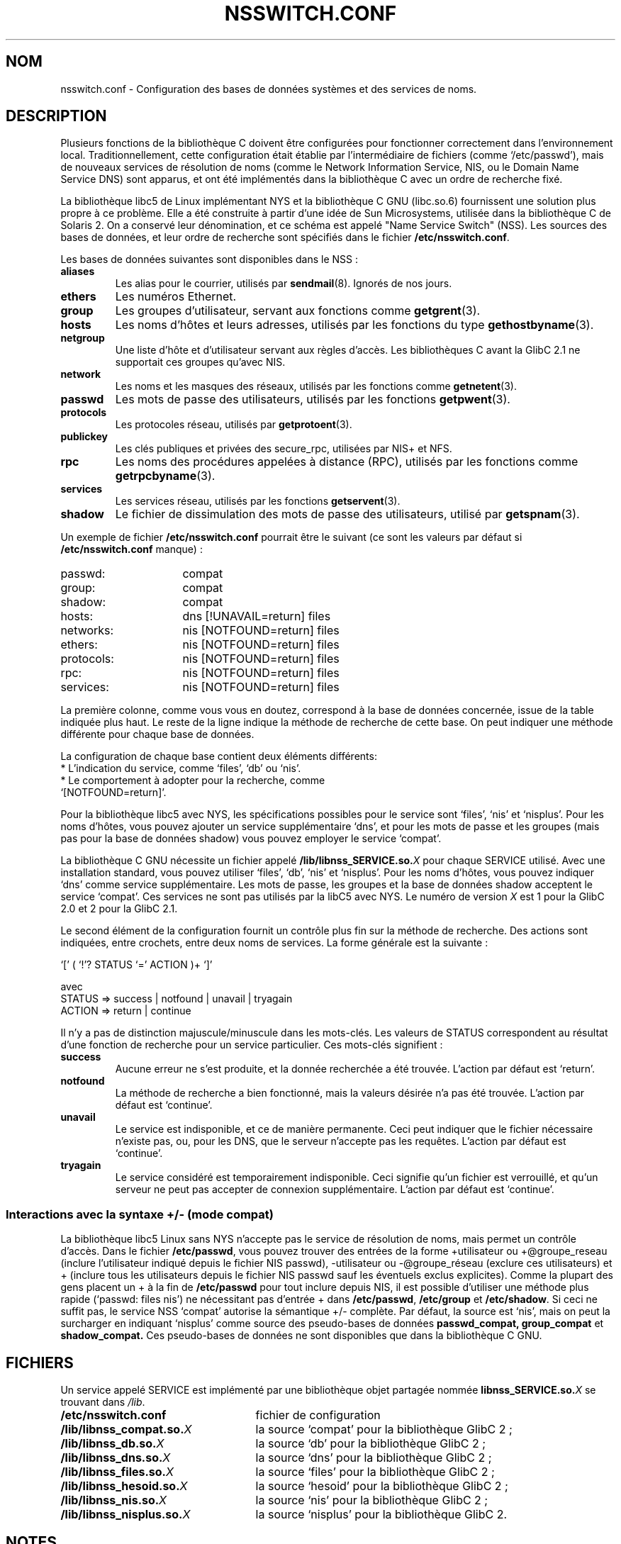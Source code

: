 .\" Copyright (c) 1998 Thorsten Kukuk (kukuk@vt.uni-paderborn.de)
.\"
.\" This is free documentation; you can redistribute it and/or
.\" modify it under the terms of the GNU General Public License as
.\" published by the Free Software Foundation; either version 2 of
.\" the License, or (at your option) any later version.
.\"
.\" The GNU General Public License's references to "object code"
.\" and "executables" are to be interpreted as the output of any
.\" document formatting or typesetting system, including
.\" intermediate and printed output.
.\"
.\" This manual is distributed in the hope that it will be useful,
.\" but WITHOUT ANY WARRANTY; without even the implied warranty of
.\" MERCHANTABILITY or FITNESS FOR A PARTICULAR PURPOSE.  See the
.\" GNU General Public License for more details.
.\"
.\" You should have received a copy of the GNU General Public
.\" License along with this manual; if not, write to the Free
.\" Software Foundation, Inc., 675 Mass Ave, Cambridge, MA 02139,
.\" USA.
.\"
.\" This manual page based on the GNU C Library info pages.
.\"
.\" Traduction 18/05/1998 par Christophe Blaess (ccb@club-internet.fr)
.\" (LDP-man-pages-1.19)
.\"
.TH NSSWITCH.CONF 5 "25 juillet 2003" LDP "Manuel de l administrateur Linux"
.SH NOM
nsswitch.conf \- Configuration des bases de données systèmes et des services de noms.
.SH DESCRIPTION
Plusieurs fonctions de la bibliothèque C doivent être configurées pour
fonctionner correctement dans l'environnement local. Traditionnellement,
cette configuration était établie par l'intermédiaire de fichiers
(comme `/etc/passwd'), mais de nouveaux services de résolution de noms
(comme le Network Information Service, NIS, ou le Domain Name Service DNS)
sont apparus, et ont été implémentés dans la bibliothèque C avec un ordre
de recherche fixé.
.LP
La bibliothèque libc5 de Linux implémentant NYS et la bibliothèque C GNU (libc.so.6)
fournissent une solution plus propre à ce problème. Elle a été construite à partir
d'une idée de Sun Microsystems, utilisée dans la bibliothèque C de Solaris 2. On a
conservé leur dénomination, et ce schéma est appelé "Name Service Switch" (NSS).
Les sources des bases de données, et leur ordre de recherche sont spécifiés dans
le fichier
.BR /etc/nsswitch.conf .
.LP
Les bases de données suivantes sont disponibles dans le NSS\ :
.TP
.B aliases
Les alias pour le courrier, utilisés par
.BR sendmail (8).
Ignorés de nos jours.
.TP
.B ethers
Les numéros Ethernet.
.TP
.B group
Les groupes d'utilisateur, servant aux fonctions
comme
.BR getgrent (3).
.TP
.B hosts
Les noms d'hôtes et leurs adresses, utilisés par les fonctions
du type
.BR gethostbyname (3).
.TP
.B netgroup
Une liste d'hôte et d'utilisateur servant aux règles d'accès.
Les bibliothèques C avant la GlibC 2.1 ne supportait ces groupes qu'avec NIS.
.TP
.B network
Les noms et les masques des réseaux, utilisés par les fonctions
comme
.BR getnetent (3).
.TP
.B passwd
Les mots de passe des utilisateurs, utilisés par les
fonctions
.BR getpwent (3).
.TP
.B protocols
Les protocoles réseau, utilisés
par
.BR getprotoent (3).
.TP
.B publickey
Les clés publiques et privées des secure_rpc, utilisées par NIS+ et NFS.
.TP
.B rpc
Les noms des procédures appelées à distance (RPC), utilisés par les fonctions
comme
.BR getrpcbyname (3).
.TP
.B services
Les services réseau, utilisés par les
fonctions
.BR getservent (3).
.TP
.B shadow
Le fichier de dissimulation des mots de passe des utilisateurs, utilisé par
.BR getspnam (3).
.LP
Un exemple de fichier
.B /etc/nsswitch.conf
pourrait être le suivant (ce sont les valeurs par défaut si
.B /etc/nsswitch.conf
manque)\ :
.sp 1n
.PD 0
.TP 16
passwd:
compat
.TP
group:
compat
.TP
shadow:
compat
.sp 1n
.TP
hosts:
dns [!UNAVAIL=return] files
.TP
networks:
nis [NOTFOUND=return] files
.TP
ethers:
nis [NOTFOUND=return] files
.TP
protocols:
nis [NOTFOUND=return] files
.TP
rpc:
nis [NOTFOUND=return] files
.TP
services:
nis [NOTFOUND=return] files
.PD
.LP
La première colonne, comme vous vous en doutez, correspond à la base de données
concernée, issue de la table indiquée plus haut.
Le reste de la ligne indique la méthode de recherche de cette base.
On peut indiquer une méthode différente pour chaque base de données.
.LP
La configuration de chaque base contient deux éléments différents:
.PD 0
.TP
* L'indication du service, comme `files', `db' ou `nis'.
.TP
* Le comportement à adopter pour la recherche, comme `[NOTFOUND=return]'.
.PD
.LP
Pour la bibliothèque libc5 avec NYS, les spécifications possibles pour le
service sont `files', `nis' et `nisplus'.
Pour les noms d'hôtes, vous pouvez ajouter un service supplémentaire `dns', et
pour les mots de passe et les groupes (mais pas pour la base de données shadow) vous
pouvez employer le service `compat'.
.LP
La bibliothèque C GNU nécessite un fichier appelé
.BI /lib/libnss_SERVICE.so. X
pour chaque SERVICE utilisé.
Avec une installation standard, vous pouvez utiliser `files', `db', `nis' et `nisplus'.
Pour les noms d'hôtes, vous pouvez indiquer `dns' comme service supplémentaire. Les mots
de passe, les groupes et la base de données shadow acceptent le service `compat'.
Ces services ne sont pas utilisés par la libC5 avec NYS. Le numéro de version
.I X
est 1 pour la GlibC 2.0 et 2 pour la GlibC 2.1.
.LP
Le second élément de la configuration fournit un contrôle plus fin sur la méthode de recherche.
Des actions sont indiquées, entre crochets, entre deux noms de services. La forme générale est la
suivante :
.LP
`[' ( `!'? STATUS `=' ACTION )+ `]'
.LP
avec
.sp 1n
.PD 0
.TP
STATUS => success | notfound | unavail | tryagain
.TP
ACTION => return | continue
.PD
.LP
Il n'y a pas de distinction majuscule/minuscule dans les mots-clés. Les valeurs
de STATUS correspondent au résultat d'une fonction de recherche pour un service particulier.
Ces mots-clés signifient :
.TP
.B success
Aucune erreur ne s'est produite, et la donnée recherchée a été trouvée. L'action par
défaut est `return'.
.TP
.B notfound
La méthode de recherche a bien fonctionné, mais la valeurs désirée n'a pas été trouvée.
L'action par défaut est `continue'.
.TP
.B unavail
Le service est indisponible, et ce de manière permanente. Ceci peut indiquer que le fichier
nécessaire n'existe pas, ou, pour les DNS, que le serveur n'accepte pas les requêtes.
L'action par défaut est `continue'.
.TP
.B tryagain
Le service considéré est temporairement indisponible. Ceci signifie qu'un fichier est 
verrouillé, et qu'un serveur ne peut pas accepter de connexion supplémentaire. L'action
par défaut est `continue'.
.LP
.SS Interactions avec la syntaxe +/- (mode compat)
La bibliothèque libc5 Linux sans NYS n'accepte pas le service de résolution de noms, mais
permet un contrôle d'accès.
Dans le fichier
.BR /etc/passwd ,
vous pouvez trouver des entrées de la forme +utilisateur ou +@groupe_reseau
(inclure l'utilisateur indiqué depuis le fichier NIS passwd), -utilisateur
ou -@groupe_réseau (exclure ces utilisateurs) et + (inclure tous les
utilisateurs depuis le fichier NIS passwd sauf les éventuels exclus explicites).
Comme la plupart des gens placent un + à la fin de
.B /etc/passwd
pour tout inclure depuis NIS, il est possible d'utiliser une méthode plus rapide
(`passwd: files nis') ne nécessitant pas d'entrée + dans
.BR /etc/passwd ,
.B /etc/group
et
.BR /etc/shadow .
Si ceci ne suffit pas, le service NSS `compat' autorise la sémantique +/- complète.
Par défaut, la source est `nis', mais on peut la surcharger en indiquant
`nisplus' comme source des pseudo-bases de données
.BR passwd_compat,
.B group_compat
et
.BR shadow_compat.
Ces pseudo-bases de données ne sont disponibles que dans la bibliothèque C GNU.
.SH FICHIERS
Un service appelé SERVICE est implémenté par une bibliothèque objet partagée nommée
.BI libnss_SERVICE.so. X
se trouvant dans
.IR /lib .
.TP 25
.PD 0
.B /etc/nsswitch.conf
fichier de configuration
.TP
.BI /lib/libnss_compat.so. X
la source `compat' pour la bibliothèque GlibC 2\ ;
.TP
.BI /lib/libnss_db.so. X
la source `db' pour la bibliothèque GlibC 2\ ;
.TP
.BI /lib/libnss_dns.so. X
la source `dns' pour la bibliothèque GlibC 2\ ;
.TP
.BI /lib/libnss_files.so. X
la source `files' pour la bibliothèque GlibC 2\ ;
.TP
.BI /lib/libnss_hesoid.so. X
la source `hesoid' pour la bibliothèque GlibC 2\ ;
.TP
.BI /lib/libnss_nis.so. X
la source `nis' pour la bibliothèque GlibC 2\ ;
.TP
.BI /lib/libnss_nisplus.so. X
la source `nisplus' pour la bibliothèque GlibC 2.
.SH NOTES
Au sein de chaque processus qui utilise nsswitch.conf, la lecture
du fichier entier n'a lieu qu'une seule fois. Si le fichier est
modifié par la suite, le processus continuera à utiliser l'ancienne
configuration.
.LP
Avec Solaris il n'est pas possible de lier statiquement des programmes
utilisant les services NSS. Avec Linux cela ne pose aucun problème.
.SH TRADUCTION
Christophe Blaess, 1998-2003.
